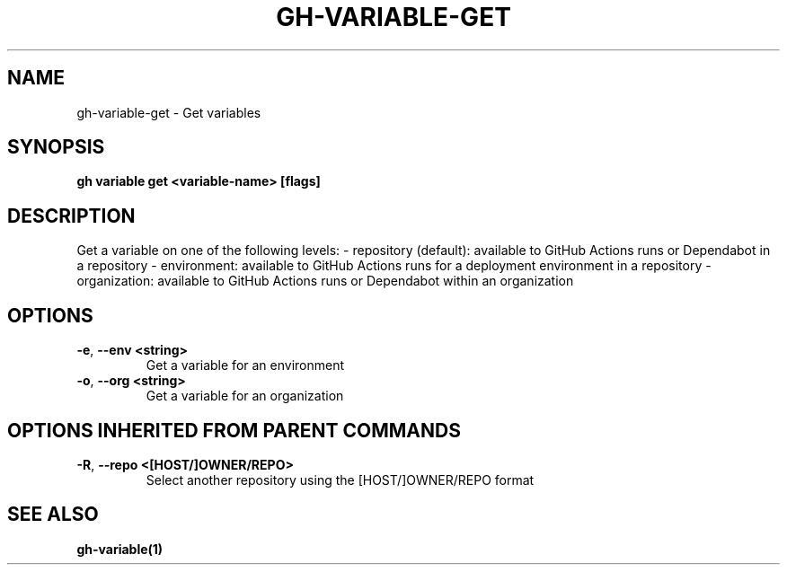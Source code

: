 .nh
.TH "GH-VARIABLE-GET" "1" "Jun 2024" "GitHub CLI 2.51.0" "GitHub CLI manual"

.SH NAME
.PP
gh-variable-get - Get variables


.SH SYNOPSIS
.PP
\fBgh variable get <variable-name> [flags]\fR


.SH DESCRIPTION
.PP
Get a variable on one of the following levels:
- repository (default): available to GitHub Actions runs or Dependabot in a repository
- environment: available to GitHub Actions runs for a deployment environment in a repository
- organization: available to GitHub Actions runs or Dependabot within an organization


.SH OPTIONS
.TP
\fB-e\fR, \fB--env\fR \fB<string>\fR
Get a variable for an environment

.TP
\fB-o\fR, \fB--org\fR \fB<string>\fR
Get a variable for an organization


.SH OPTIONS INHERITED FROM PARENT COMMANDS
.TP
\fB-R\fR, \fB--repo\fR \fB<[HOST/]OWNER/REPO>\fR
Select another repository using the [HOST/]OWNER/REPO format


.SH SEE ALSO
.PP
\fBgh-variable(1)\fR
